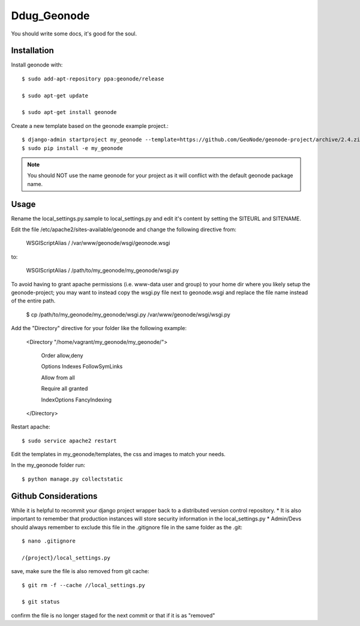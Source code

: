 Ddug_Geonode
========================

You should write some docs, it's good for the soul.

Installation
------------

Install geonode with::

    $ sudo add-apt-repository ppa:geonode/release

    $ sudo apt-get update

    $ sudo apt-get install geonode

Create a new template based on the geonode example project.::
    
    $ django-admin startproject my_geonode --template=https://github.com/GeoNode/geonode-project/archive/2.4.zip -epy,rst 
    $ sudo pip install -e my_geonode

.. note:: You should NOT use the name geonode for your project as it will conflict with the default geonode package name.

Usage
-----

Rename the local_settings.py.sample to local_settings.py and edit it's content by setting the SITEURL and SITENAME.

Edit the file /etc/apache2/sites-available/geonode and change the following directive from:

    WSGIScriptAlias / /var/www/geonode/wsgi/geonode.wsgi

to:

    WSGIScriptAlias / /path/to/my_geonode/my_geonode/wsgi.py
    
To avoid having to grant apache permissions (i.e. www-data user and group) to your home dir where you likely setup the geonode-project; you may want to instead copy the wsgi.py file next to geonode.wsgi and replace the file name instead of the entire path.

    $ cp /path/to/my_geonode/my_geonode/wsgi.py /var/www/geonode/wsgi/wsgi.py

Add the "Directory" directive for your folder like the following example:

    <Directory "/home/vagrant/my_geonode/my_geonode/">

       Order allow,deny

       Options Indexes FollowSymLinks

       Allow from all

       Require all granted

       IndexOptions FancyIndexing
       
    </Directory>

Restart apache::

    $ sudo service apache2 restart

Edit the templates in my_geonode/templates, the css and images to match your needs.

In the my_geonode folder run::

    $ python manage.py collectstatic

Github Considerations
------------------------

While it is helpful to recommit your django project wrapper back to a distributed version control repository. 
* It is also important to remember that production instances will store security information in the local_settings.py
* Admin/Devs should always remember to exclude this file in the .gitignore file in the same folder as the .git::

    $ nano .gitignore
    
    /{project}/local_settings.py

save, make sure the file is also removed from git cache::
    
    $ git rm -f --cache //local_settings.py
    
    $ git status
    
confirm the file is no longer staged for the next commit or that if it is as "removed"
